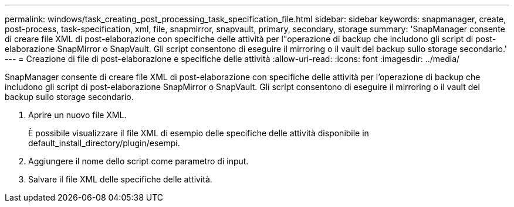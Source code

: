 ---
permalink: windows/task_creating_post_processing_task_specification_file.html 
sidebar: sidebar 
keywords: snapmanager, create, post-process, task-specification, xml, file, snapmirror, snapvault, primary, secondary, storage 
summary: 'SnapManager consente di creare file XML di post-elaborazione con specifiche delle attività per l"operazione di backup che includono gli script di post-elaborazione SnapMirror o SnapVault. Gli script consentono di eseguire il mirroring o il vault del backup sullo storage secondario.' 
---
= Creazione di file di post-elaborazione e specifiche delle attività
:allow-uri-read: 
:icons: font
:imagesdir: ../media/


[role="lead"]
SnapManager consente di creare file XML di post-elaborazione con specifiche delle attività per l'operazione di backup che includono gli script di post-elaborazione SnapMirror o SnapVault. Gli script consentono di eseguire il mirroring o il vault del backup sullo storage secondario.

. Aprire un nuovo file XML.
+
È possibile visualizzare il file XML di esempio delle specifiche delle attività disponibile in default_install_directory/plugin/esempi.

. Aggiungere il nome dello script come parametro di input.
. Salvare il file XML delle specifiche delle attività.

